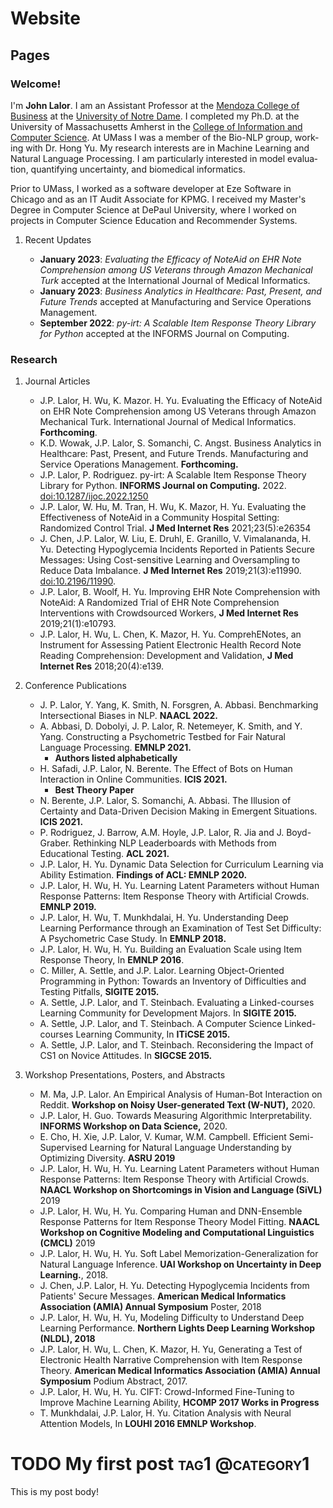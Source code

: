 #+hugo_base_dir: ../


* Website
** Pages
:PROPERTIES:
:EXPORT_HUGO_SECTION: ./
:EXPORT_HUGO_CUSTOM_FRONT_MATTER: :author false :toc false
:END:
#+LANGUAGE: en
#+OPTIONS: ':t

*** Welcome!
:PROPERTIES:
:EXPORT_FILE_NAME: _index
:END:

I'm **John Lalor**. 
I am an Assistant Professor at the [[https://mendoza.nd.edu][Mendoza College of Business]] at the [[https://www.nd.edu][University of Notre Dame]]. 
I completed my Ph.D. at the University of Massachusetts Amherst in the [[https://cics.umass.edu][College of Information and Computer Science]]. 
At UMass I was a member of the Bio-NLP group, working with Dr. Hong Yu. 
My research interests are in Machine Learning and Natural Language Processing. 
I am particularly interested in model evaluation, quantifying uncertainty, and biomedical informatics.

Prior to UMass, I worked as a software developer at Eze Software in Chicago and as an IT Audit Associate for KPMG. 
I received my Master's Degree in Computer Science at DePaul University, where I worked on projects in Computer Science Education and Recommender Systems. 

**** Recent Updates

- *January 2023*: /Evaluating the Efficacy of NoteAid on EHR Note Comprehension among US Veterans through Amazon Mechanical Turk/ accepted at the International Journal of Medical Informatics.
- *January 2023*: /Business Analytics in Healthcare: Past, Present, and Future Trends/ accepted at Manufacturing and Service Operations Management.
- *September 2022*: /py-irt: A Scalable Item Response Theory Library for Python/ accepted at the INFORMS Journal on Computing.


*** Research
:PROPERTIES:
:EXPORT_FILE_NAME: research
:EXPORT_HUGO_WEIGHT: -100
:EXPORT_HUGO_MENU: :menu main
:END:

**** Journal Articles

- J.P. Lalor, H. Wu, K. Mazor. H. Yu. Evaluating the Efficacy of NoteAid on EHR Note Comprehension among US Veterans through Amazon Mechanical Turk. International Journal of Medical Informatics. *Forthcoming*.
- K.D. Wowak, J.P. Lalor, S. Somanchi, C. Angst. Business Analytics in Healthcare: Past, Present, and Future Trends. Manufacturing and Service Operations Management. *Forthcoming.*
- J.P. Lalor, P. Rodriguez. py-irt: A Scalable Item Response Theory Library for Python. *INFORMS Journal on Computing.* 2022. doi:10.1287/ijoc.2022.1250
- J.P. Lalor, W. Hu, M. Tran, H. Wu, K. Mazor, H. Yu. Evaluating the Effectiveness of NoteAid in a Community Hospital Setting: Randomized Control Trial. *J Med Internet Res* 2021;23(5):e26354 
- J. Chen, J.P. Lalor, W. Liu, E. Druhl, E. Granillo, V. Vimalananda, H. Yu. Detecting Hypoglycemia Incidents Reported in Patients Secure Messages: Using Cost-sensitive Learning and Oversampling to Reduce Data Imbalance. *J Med Internet Res* 2019;21(3):e11990. doi:10.2196/11990. 
- J.P. Lalor, B. Woolf, H. Yu. Improving EHR Note Comprehension with NoteAid: A Randomized Trial of EHR Note Comprehension Interventions with Crowdsourced Workers, *J Med Internet Res* 2019;21(1):e10793.
- J.P. Lalor, H. Wu, L. Chen, K. Mazor, H. Yu. ComprehENotes, an Instrument for Assessing Patient Electronic Health Record Note Reading Comprehension: Development and Validation, *J Med Internet Res* 2018;20(4):e139.


**** Conference Publications

- J. P. Lalor, Y. Yang, K. Smith, N. Forsgren, A. Abbasi. Benchmarking Intersectional Biases in NLP. *NAACL 2022.*
- A. Abbasi, D. Dobolyi, J. P. Lalor, R. Netemeyer, K. Smith, and Y. Yang. Constructing a Psychometric Testbed for Fair Natural Language Processing. *EMNLP 2021.* 
    - *Authors listed alphabetically*
- H. Safadi, J.P. Lalor, N. Berente. The Effect of Bots on Human Interaction in Online Communities. *ICIS 2021.*
    - *Best Theory Paper*
- N. Berente, J.P. Lalor, S. Somanchi, A. Abbasi. The Illusion of Certainty and Data-Driven Decision Making in Emergent Situations. *ICIS 2021.*
- P. Rodriguez, J. Barrow, A.M. Hoyle, J.P. Lalor, R. Jia and J. Boyd-Graber. Rethinking NLP Leaderboards with Methods from Educational Testing. *ACL 2021.* 
- J.P. Lalor, H. Yu. Dynamic Data Selection for Curriculum Learning via Ability Estimation. *Findings of ACL: EMNLP 2020.* 
- J.P. Lalor, H. Wu, H. Yu. Learning Latent Parameters without Human Response Patterns: Item Response Theory with Artificial Crowds. *EMNLP 2019.* 
- J.P. Lalor, H. Wu, T. Munkhdalai, H. Yu. Understanding Deep Learning Performance through an Examination of Test Set Difficulty: A Psychometric Case Study. In *EMNLP 2018.* 
- J.P. Lalor, H. Wu, H. Yu. Building an Evaluation Scale using Item Response Theory, In *EMNLP 2016*.
- C. Miller, A. Settle, and J.P. Lalor. Learning Object-Oriented Programming in Python: Towards an Inventory of Difficulties and Testing Pitfalls, *SIGITE 2015.*
- A. Settle, J.P. Lalor, and T. Steinbach. Evaluating a Linked-courses Learning Community for Development Majors. In *SIGITE 2015.*
- A. Settle, J.P. Lalor, and T. Steinbach. A Computer Science Linked-courses Learning Community, In *ITiCSE 2015.* 
- A. Settle, J.P. Lalor, and T. Steinbach. Reconsidering the Impact of CS1 on Novice Attitudes. In *SIGCSE 2015.*


**** Workshop Presentations, Posters, and Abstracts

- M. Ma, J.P. Lalor. An Empirical Analysis of Human-Bot Interaction on Reddit. *Workshop on Noisy User-generated Text (W-NUT),* 2020. 
- J.P. Lalor, H. Guo. Towards Measuring Algorithmic Interpretability. *INFORMS Workshop on Data Science,* 2020.
- E. Cho, H. Xie, J.P. Lalor, V. Kumar, W.M. Campbell. Efficient Semi-Supervised Learning for Natural Language Understanding by Optimizing Diversity. *ASRU 2019* 
- J.P. Lalor, H. Wu, H. Yu. Learning Latent Parameters without Human Response Patterns: Item Response Theory with Artificial Crowds. *NAACL Workshop on Shortcomings in Vision and Language (SiVL)* 2019 
- J.P. Lalor, H. Wu, H. Yu. Comparing Human and DNN-Ensemble Response Patterns for Item Response Theory Model Fitting. *NAACL Workshop on Cognitive Modeling and Computational Linguistics (CMCL)* 2019 
- J.P. Lalor, H. Wu, H. Yu. Soft Label Memorization-Generalization for Natural Language Inference. *UAI Workshop on Uncertainty in Deep Learning.*, 2018. 
- J. Chen, J.P. Lalor, H. Yu. Detecting Hypoglycemia Incidents from Patients' Secure Messages. *American Medical Informatics Association (AMIA) Annual Symposium* Poster, 2018
- J.P. Lalor, H. Wu, H. Yu, Modeling Difficulty to Understand Deep Learning Performance. *Northern Lights Deep Learning Workshop (NLDL), 2018* 
- J.P. Lalor, H. Wu, L. Chen, K. Mazor, H. Yu, Generating a Test of Electronic Health Narrative Comprehension with Item Response Theory. *American Medical Informatics Association (AMIA) Annual Symposium* Podium Abstract, 2017. 
- J.P. Lalor, H. Wu, H. Yu. CIFT: Crowd-Informed Fine-Tuning to Improve Machine Learning Ability, *HCOMP 2017 Works in Progress* 
- T. Munkhdalai, J.P. Lalor, H. Yu. Citation Analysis with Neural Attention Models, In *LOUHI 2016 EMNLP Workshop*. 


* TODO My first post                                        :tag1:@category1:
:PROPERTIES:
:EXPORT_FILE_NAME: my-first-post
:END:
This is my post body!
